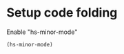 * Setup code folding
  Enable "hs-minor-mode"
  #+BEGIN_SRC emacs-lisp
    (hs-minor-mode)
  #+END_SRC
